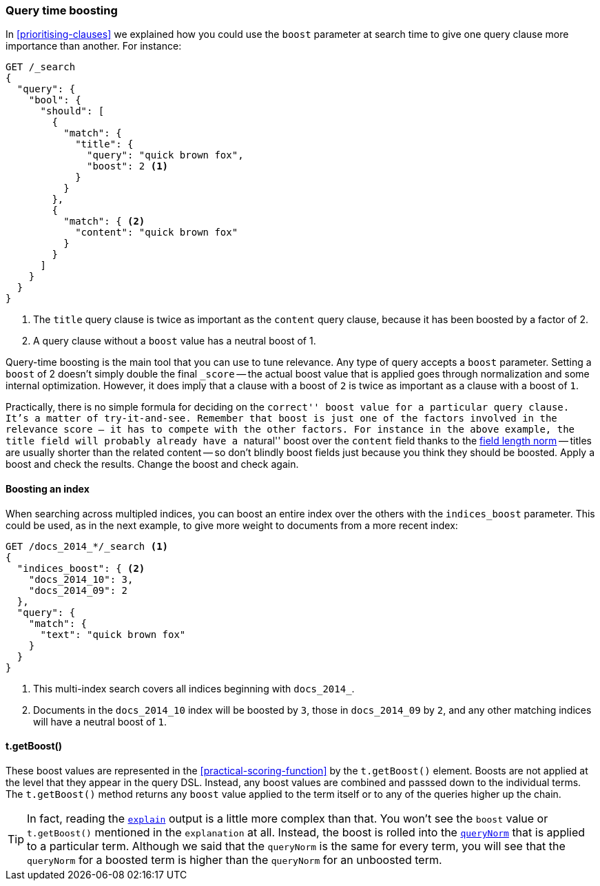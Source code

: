 [[query-time-boosting]]
=== Query time boosting

In <<prioritising-clauses>> we explained ((("relevance", "controlling", "query time boosting")))((("boosting", "query-time")))how you could use the `boost`
parameter at search time to give one query clause more importance than
another.  For instance:

[source,json]
------------------------------
GET /_search
{
  "query": {
    "bool": {
      "should": [
        {
          "match": {
            "title": {
              "query": "quick brown fox",
              "boost": 2 <1>
            }
          }
        },
        {
          "match": { <2>
            "content": "quick brown fox"
          }
        }
      ]
    }
  }
}
------------------------------
<1> The `title` query clause is twice as important as the `content` query
    clause, because it has been boosted by a factor of 2.
<2> A query clause without a `boost` value has a neutral boost of 1.

Query-time boosting is the main tool that you can use to tune relevance. Any
type of query accepts a `boost` parameter.((("boost parameter", "setting value")))  Setting a `boost` of 2 doesn't
simply double the final `_score` -- the actual boost value that is applied
goes through normalization and some internal optimization.  However, it does
imply that a clause with a boost of `2` is twice as important as a clause with
a boost of `1`.

Practically, there is no simple formula for deciding on the ``correct'' boost
value for a particular query clause.  It's a matter of try-it-and-see.
Remember that `boost` is just one of the factors involved in the relevance
score -- it has to compete with the other factors.  For instance in the above
example, the `title` field will probably already have a ``natural'' boost over
the `content` field thanks ((("field length norm")))to the <<field-norm,field length norm>> -- titles
are usually shorter than the related content -- so don't blindly boost fields
just because you think they should be boosted.  Apply a boost and check the
results. Change the boost and check again.

==== Boosting an index

When searching across multipled indices, you((("boosting", "query-time", "boosting an index")))((("indexes", "boosting an index"))) can boost an entire index over
the others with the `indices_boost` parameter.((("indices_boost parameter")))  This could be used, as in the
next example, to give more weight to documents from a more recent index:

[source,json]
------------------------------
GET /docs_2014_*/_search <1>
{
  "indices_boost": { <2>
    "docs_2014_10": 3,
    "docs_2014_09": 2
  },
  "query": {
    "match": {
      "text": "quick brown fox"
    }
  }
}
------------------------------
<1> This multi-index search covers all indices beginning with
    `docs_2014_`.
<2> Documents in the `docs_2014_10` index will be boosted by `3`, those
    in `docs_2014_09` by `2`, and any other matching indices will have
    a neutral boost of `1`.

==== t.getBoost()

These boost values are represented in the <<practical-scoring-function>> by
the `t.getBoost()` element.((("boosting", "query-time", "t.getBoost()")))((("t.getBoost() method"))) Boosts are not applied at the level that they
appear in the query DSL.  Instead, any boost values are combined and passsed
down to the individual terms.  The `t.getBoost()` method returns any `boost`
value applied to the term itself or to any of the queries higher up the chain.

[TIP]
==================================================

In fact, reading the <<explain,`explain`>> output is a little more complex
than that. You won't see the `boost` value or `t.getBoost()` mentioned in the
`explanation` at all.  Instead, the boost is rolled into the
<<query-norm,`queryNorm`>> that is applied to a particular term. Although we said that
the `queryNorm` is the  same for every term, you will see that the `queryNorm`
for a boosted term is higher than the `queryNorm` for an unboosted term.

==================================================

